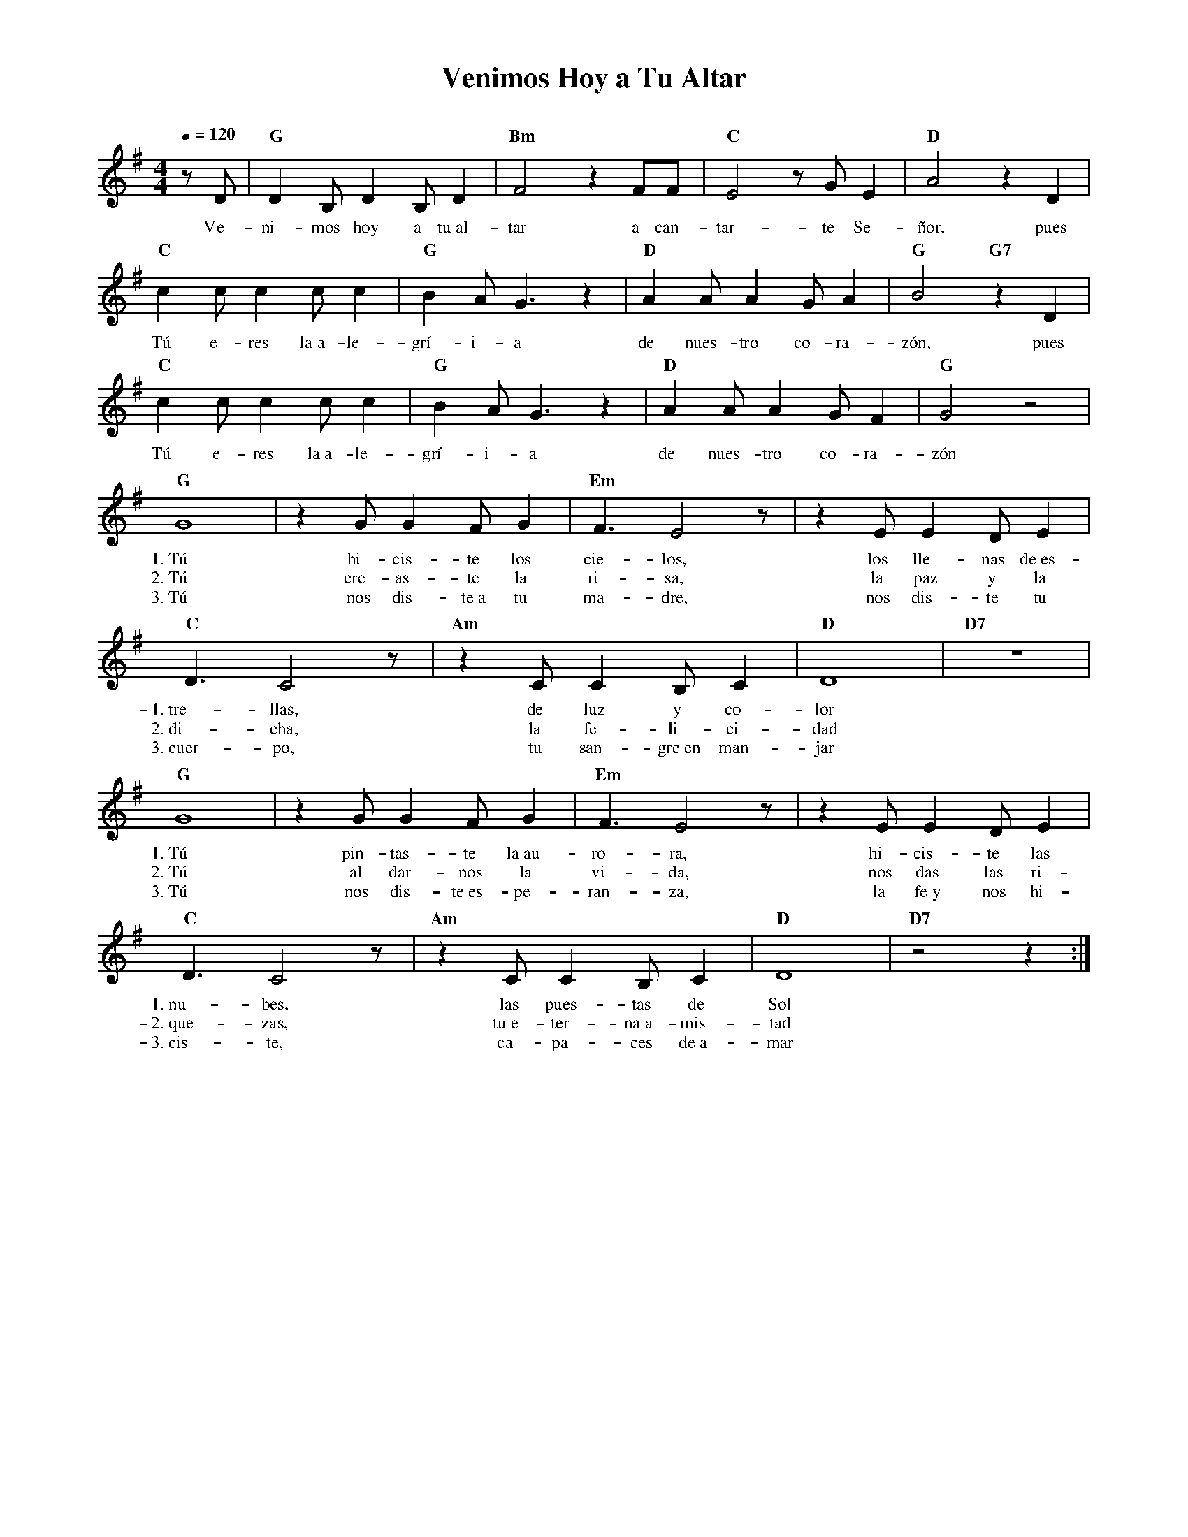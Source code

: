 %abc-2.2
%%MIDI program 74
%%topspace 0
%%composerspace 0
%%titlefont RomanBold 20
%%vocalfont Roman 12
%%composerfont RomanItalic 12
%%gchordfont RomanBold 12
%%tempofont RomanBold 12
%leftmargin 0.8cm
%rightmargin 0.8cm

X:1
T:Venimos Hoy a Tu Altar
C:
S:
M:4/4
L:1/8
Q:1/4=120
K:G
%
%
    zD | "G"D2B,D2B,D2 | "Bm"F4 z2 FF | "C"E4 z G E2 | "D"A4 z2 D2 |
w: Ve-ni-mos hoy a tu~al-tar a can-tar-te Se-ñor, pues
    "C"c2cc2cc2 | "G"B2 A G3 z2 | "D"A2AA2GA2 | "G"B4 "G7"z2 D2  |
w: Tú e-res la~a-le-grí-i-a de nues-tro co-ra-zón, pues
    "C"c2cc2cc2 | "G"B2 A G3 z2 | "D"A2AA2GF2 | "G"G4 z4  |
w: Tú e-res la~a-le-grí-i-a de nues-tro co-ra-zón
    "G"G8 | z2 GG2 FG2 | "Em"F3 E4 z | z2 EE2 DE2 |
w: 1.~Tú hi-cis-te los cie-los, los lle-nas de~es-
w: 2.~Tú cre-as-te la ri-sa, la paz y la
w: 3.~Tú nos dis-te~a tu ma-dre, nos dis-te tu
    "C"D3 C4 z | "Am"z2 CC2 B,C2 | "D"D8 | "D7"z8 |
w: 1.~tre-llas, de luz y co-lor
w: 2.~di-cha, la fe-li-ci-dad
w: 3.~cuer-po, tu san-gre~en man-jar
    "G"G8 | z2 GG2 FG2 | "Em"F3 E4 z | z2 EE2 DE2 |
w: 1.~Tú pin-tas-te la~au-ro-ra, hi-cis-te las
w: 2.~Tú al dar-nos la vi-da, nos das las ri-
w: 3.~Tú nos dis-te~es-pe-ran-za, la fe~y nos hi-
    "C"D3 C4 z | "Am"z2 CC2 B,C2 | "D"D8 | "D7"z4 z2 :|
w: 1.~nu-bes, las pues-tas de Sol
w: 2.~que-zas, tu~e-ter-na~a-mis-tad
w: 3.~cis-te, ca-pa-ces de~a-mar